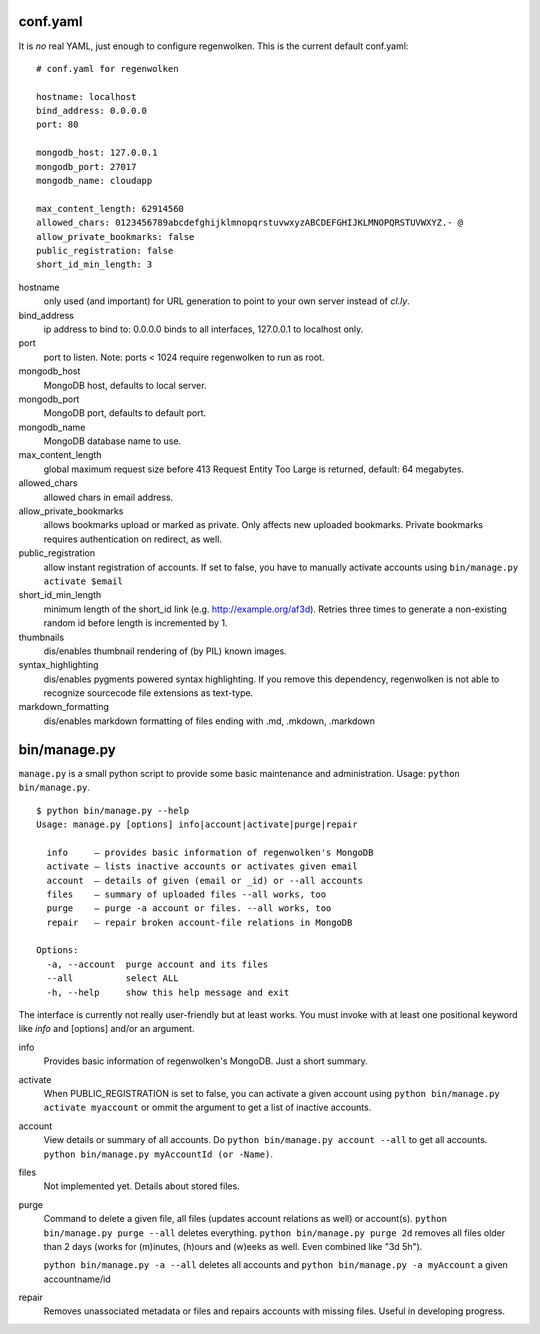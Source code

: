 conf.yaml
=========

It is *no* real YAML, just enough to configure regenwolken. This is the
current default conf.yaml:

::

    # conf.yaml for regenwolken

    hostname: localhost
    bind_address: 0.0.0.0
    port: 80

    mongodb_host: 127.0.0.1
    mongodb_port: 27017
    mongodb_name: cloudapp

    max_content_length: 62914560
    allowed_chars: 0123456789abcdefghijklmnopqrstuvwxyzABCDEFGHIJKLMNOPQRSTUVWXYZ.- @
    allow_private_bookmarks: false
    public_registration: false
    short_id_min_length: 3

hostname
    only used (and important) for URL generation to point to your own server
    instead of *cl.ly*.
bind_address
    ip address to bind to: 0.0.0.0 binds to all interfaces, 127.0.0.1 to
    localhost only.
port
    port to listen. Note: ports < 1024 require regenwolken to run as root.

mongodb_host
    MongoDB host, defaults to local server.
mongodb_port
    MongoDB port, defaults to default port.
mongodb_name
    MongoDB database name to use.

max_content_length
    global maximum request size before 413 Request Entity Too Large is
    returned, default: 64 megabytes.
allowed_chars
    allowed chars in email address.
allow_private_bookmarks
    allows bookmarks upload or marked as private. Only affects new uploaded
    bookmarks. Private bookmarks requires authentication on redirect, as well.
public_registration
    allow instant registration of accounts. If set to false, you have to
    manually activate accounts using ``bin/manage.py activate $email``
short_id_min_length
    minimum length of the short_id link (e.g. http://example.org/af3d). Retries
    three times to generate a non-existing random id before length
    is incremented by 1.
    
thumbnails
    dis/enables thumbnail rendering of (by PIL) known images.
syntax_highlighting
    dis/enables pygments powered syntax highlighting. If you remove this
    dependency, regenwolken is not able to recognize sourcecode file extensions
    as text-type.
markdown_formatting
    dis/enables markdown formatting of files ending with .md, .mkdown, .markdown


bin/manage.py
=============

``manage.py`` is a small python script to provide some basic maintenance and
administration. Usage: ``python bin/manage.py``.

::

    $ python bin/manage.py --help
    Usage: manage.py [options] info|account|activate|purge|repair

      info     – provides basic information of regenwolken's MongoDB
      activate – lists inactive accounts or activates given email
      account  – details of given (email or _id) or --all accounts
      files    – summary of uploaded files --all works, too
      purge    – purge -a account or files. --all works, too
      repair   – repair broken account-file relations in MongoDB

    Options:
      -a, --account  purge account and its files
      --all          select ALL
      -h, --help     show this help message and exit

The interface is currently not really user-friendly but at least works. You
must invoke with at least one positional keyword like *info* and [options]
and/or an argument.

info
    Provides basic information of regenwolken's MongoDB. Just a short summary.
activate
    When PUBLIC_REGISTRATION is set to false, you can activate a given account
    using ``python bin/manage.py activate myaccount`` or ommit the argument to
    get a list of inactive accounts.
account
    View details or summary of all accounts. Do ``python bin/manage.py account --all``
    to get all accounts. ``python bin/manage.py myAccountId (or -Name)``.
files
    Not implemented yet. Details about stored files.
purge
    Command to delete a given file, all files (updates account relations as well)
    or account(s). ``python bin/manage.py purge --all`` deletes everything.
    ``python bin/manage.py purge 2d`` removes all files older than 2 days (works
    for (m)inutes, (h)ours and (w)eeks as well. Even combined like "3d 5h").
    
    ``python bin/manage.py -a --all`` deletes all accounts and
    ``python bin/manage.py -a myAccount`` a given accountname/id
repair
    Removes unassociated metadata or files and repairs accounts with missing
    files. Useful in developing progress.